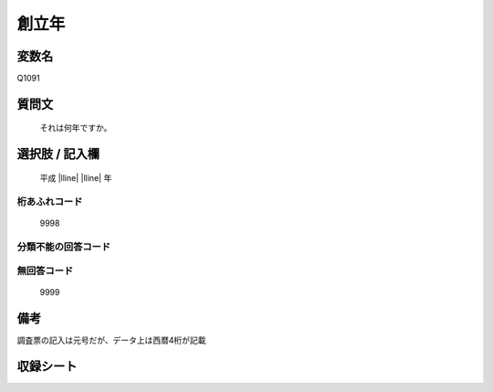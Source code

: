 .. title:: Q1091
.. rst-class:: item
====================================================================================================
創立年
====================================================================================================

.. rst-class:: varname
変数名
==================

Q1091

.. rst-class:: question
質問文
==================


   それは何年ですか。



.. rst-class:: answer
選択肢 / 記入欄
======================

  平成 |lline| |lline| 年



.. rst-class:: overflow
桁あふれコード
-------------------------------
  9998


.. rst-class:: not_available
分類不能の回答コード
-------------------------------------



.. rst-class:: not_available
無回答コード
-------------------------------------
  9999


.. rst-class:: bikou
備考
==================
調査票の記入は元号だが、データ上は西暦4桁が記載



.. rst-class:: include_sheet
収録シート
=======================================
.. hlist::
   :columns: 3


   * p16abc_1

   * p16d_1

   * p17_1

   * p18_1

   * p19_1

   * p20_1

   * p21abcd_1

   * p21e_1

   * p22_1

   * p23_1

   * p24_1

   * p25_1

   * p26_1




.. index:: Q1091

